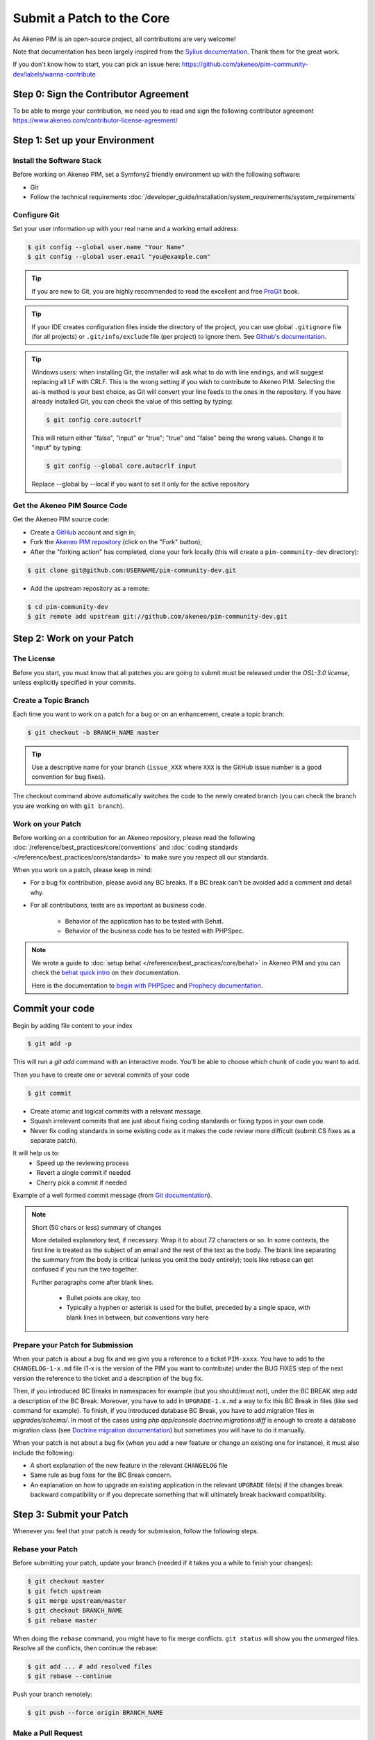 Submit a Patch to the Core
==========================

As Akeneo PIM is an open-source project, all contributions are very welcome!

Note that documentation has been largely inspired from the `Sylius documentation`_. Thank them for the great work.

If you don't know how to start, you can pick an issue here: https://github.com/akeneo/pim-community-dev/labels/wanna-contribute

Step 0: Sign the Contributor Agreement
--------------------------------------

To be able to merge your contribution, we need you to read and sign the following contributor agreement https://www.akeneo.com/contributor-license-agreement/

Step 1: Set up your Environment
-------------------------------

Install the Software Stack
~~~~~~~~~~~~~~~~~~~~~~~~~~

Before working on Akeneo PIM, set a Symfony2 friendly environment up with the following software:

* Git
* Follow the technical requirements :doc:`/developer_guide/installation/system_requirements/system_requirements`

Configure Git
~~~~~~~~~~~~~

Set your user information up with your real name and a working email address:

.. code-block:: bash

    $ git config --global user.name "Your Name"
    $ git config --global user.email "you@example.com"

.. tip::

    If you are new to Git, you are highly recommended to read the excellent and
    free `ProGit`_ book.

.. tip::

    If your IDE creates configuration files inside the directory of the project,
    you can use global ``.gitignore`` file (for all projects) or
    ``.git/info/exclude`` file (per project) to ignore them. See
    `Github's documentation`_.

.. tip::

    Windows users: when installing Git, the installer will ask what to do with
    line endings, and will suggest replacing all LF with CRLF. This is the wrong
    setting if you wish to contribute to Akeneo PIM. Selecting the as-is method is
    your best choice, as Git will convert your line feeds to the ones in the
    repository. If you have already installed Git, you can check the value of
    this setting by typing:

    .. code-block:: bash

        $ git config core.autocrlf

    This will return either "false", "input" or "true"; "true" and "false" being
    the wrong values. Change it to "input" by typing:

    .. code-block:: bash

        $ git config --global core.autocrlf input

    Replace --global by --local if you want to set it only for the active
    repository

Get the Akeneo PIM Source Code
~~~~~~~~~~~~~~~~~~~~~~~~~~~~~~

Get the Akeneo PIM source code:

* Create a `GitHub`_ account and sign in;

* Fork the `Akeneo PIM repository`_ (click on the "Fork" button);

* After the "forking action" has completed, clone your fork locally
  (this will create a ``pim-community-dev`` directory):

.. code-block:: bash

      $ git clone git@github.com:USERNAME/pim-community-dev.git

* Add the upstream repository as a remote:

.. code-block:: bash

      $ cd pim-community-dev
      $ git remote add upstream git://github.com/akeneo/pim-community-dev.git

Step 2: Work on your Patch
--------------------------

The License
~~~~~~~~~~~

Before you start, you must know that all patches you are going to submit
must be released under the *OSL-3.0 license*, unless explicitly specified in your
commits.

Create a Topic Branch
~~~~~~~~~~~~~~~~~~~~~

Each time you want to work on a patch for a bug or on an enhancement, create a
topic branch:

.. code-block:: bash

    $ git checkout -b BRANCH_NAME master

.. tip::

    Use a descriptive name for your branch (``issue_XXX`` where ``XXX`` is the
    GitHub issue number is a good convention for bug fixes).

The checkout command above automatically switches the code to the newly created
branch (you can check the branch you are working on with ``git branch``).

Work on your Patch
~~~~~~~~~~~~~~~~~~

Before working on a contribution for an Akeneo repository, please read the following :doc:`/reference/best_practices/core/conventions`
and :doc:`coding standards </reference/best_practices/core/standards>` to make sure you respect all our standards.

When you work on a patch, please keep in mind:

* For a bug fix contribution, please avoid any BC breaks. If a BC break can't be avoided add a comment and detail why.

* For all contributions, tests are as important as business code.

    - Behavior of the application has to be tested with Behat.
    - Behavior of the business code has to be tested with PHPSpec.

.. note::

    We wrote a guide to :doc:`setup behat </reference/best_practices/core/behat>` in Akeneo PIM and you can check the `behat quick intro`_ on their documentation.

    Here is the documentation to `begin with PHPSpec`_ and `Prophecy documentation`_.

Commit your code
----------------

Begin by adding file content to your index

.. code-block:: bash

    $ git add -p

This will run a `git add` command with an interactive mode. You'll be able to choose which chunk of code you want to add.

Then you have to create one or several commits of your code

.. code-block:: bash

    $ git commit

* Create atomic and logical commits with a relevant message.

* Squash irrelevant commits that are just about fixing coding standards or fixing typos in your own code.

* Never fix coding standards in some existing code as it makes the code review
  more difficult (submit CS fixes as a separate patch).

It will help us to:
 - Speed up the reviewing process
 - Revert a single commit if needed
 - Cherry pick a commit if needed

Example of a well formed commit message (from `Git documentation <https://git-scm.com/book/en/v2/Distributed-Git-Contributing-to-a-Project>`_).

.. note::

    Short (50 chars or less) summary of changes

    More detailed explanatory text, if necessary.  Wrap it to
    about 72 characters or so.  In some contexts, the first
    line is treated as the subject of an email and the rest of
    the text as the body.  The blank line separating the
    summary from the body is critical (unless you omit the body
    entirely); tools like rebase can get confused if you run
    the two together.

    Further paragraphs come after blank lines.

      - Bullet points are okay, too

      - Typically a hyphen or asterisk is used for the bullet,
        preceded by a single space, with blank lines in
        between, but conventions vary here

Prepare your Patch for Submission
~~~~~~~~~~~~~~~~~~~~~~~~~~~~~~~~~

When your patch is about a bug fix and we give you a reference to a ticket ``PIM-xxxx``.
You have to add to the ``CHANGELOG-1-x.md`` file (1-x is the version of the PIM you want to contribute)
under the BUG FIXES step of the next version the reference to the ticket and a description of the bug fix.

Then, if you introduced BC Breaks in namespaces for example (but you should/must not), under the BC BREAK step add a
description of the BC Break.
Moreover, you have to add in ``UPGRADE-1.x.md`` a way to fix this BC Break in files (like sed command for example).
To finish, if you introduced database BC Break, you have to add migration files in `upgrades/schema/`.
In most of the cases using `php app/console doctrine:migrations:diff` is enough to create a database migration class
(see `Doctrine migration documentation`_) but sometimes you will have to do it manually.

When your patch is not about a bug fix (when you add a new feature or change
an existing one for instance), it must also include the following:

* A short explanation of the new feature in the relevant ``CHANGELOG`` file

* Same rule as bug fixes for the BC Break concern.

* An explanation on how to upgrade an existing application in the relevant
  ``UPGRADE`` file(s) if the changes break backward compatibility or if you
  deprecate something that will ultimately break backward compatibility.

Step 3: Submit your Patch
-------------------------

Whenever you feel that your patch is ready for submission, follow the
following steps.

Rebase your Patch
~~~~~~~~~~~~~~~~~

Before submitting your patch, update your branch (needed if it takes you a
while to finish your changes):

.. code-block:: bash

    $ git checkout master
    $ git fetch upstream
    $ git merge upstream/master
    $ git checkout BRANCH_NAME
    $ git rebase master

When doing the ``rebase`` command, you might have to fix merge conflicts.
``git status`` will show you the *unmerged* files. Resolve all the conflicts,
then continue the rebase:

.. code-block:: bash

    $ git add ... # add resolved files
    $ git rebase --continue

Push your branch remotely:

.. code-block:: bash

    $ git push --force origin BRANCH_NAME

Make a Pull Request
~~~~~~~~~~~~~~~~~~~

You can now make a pull request on the ``Akeneo/pim-community-dev`` GitHub repository.

The pull request description must include the following checklist at the top
to ensure that contributions may be reviewed without needless feedback
loops and that your contributions can be included into Akeneo PIM as quickly as
possible:

.. code-block:: text

    | Q                                 | A
    | --------------------------------- | ---
    | Added Specs                       | [yes|no]
    | Added Behats                      | [yes|no]
    | Changelog updated                 | [yes|no]
    | Review and 2 GTM                  | [yes|no]
    | Migration scripts                 | [yes|no]
    | Tech Doc                          | [yes|no]

Some explanation for this Definition of Done :

* "Added Specs" means phpspec have been written, every class has its own PHPSpec or the existing one has been updated except controllers, form types, commands, doctrine entity (POPO), symfony semantic config.

* "Added Behats" means scenario have been written, for nominal and limit cases, internal api can also be tested through behat via commands (like query or updater).

* "Changelog updated" means the bug fix line has been added (in case of bug) via an explicit sentence, all the BC breaks (with the last minor version) have been listed and, in case of improvement (functional or technical), a short description (prefixed by the issue number).

* "Review and 2 GTM" means the technical review has been done, comments have been fixed and at least two teammates have given a Good To Merge (GTM). Update it just before you merge.

* "Migration scripts" means you changed the data model and you provided migration script allowing to migrate data from previous minor version to the upcoming one.

* "Tech Doc" means cookbook and reference doc has been written if needed.

If you just submitted your PR for a typo, an example could now look as follows:

.. code-block:: text

    | Q                                 | A
    | --------------------------------- | ---
    | Added Specs                       | no
    | Added Behats                      | no
    | Changelog updated                 | yes
    | Review and 2 GTM                  | no
    | Migration script                  | no
    | Tech Doc                          | no

If you just submitted your PR for a bug fix with some BC Breaks in database, an example could now look as follows:

.. code-block:: text

    | Q                                 | A
    | --------------------------------- | ---
    | Added Specs                       | yes
    | Added Behats                      | yes
    | Changelog updated                 | yes
    | Review and 2 GTM                  | no
    | Migration script                  | yes
    | Tech Doc                          | no

If some of the previous requirements are not met, create a todo-list and add
relevant items:

.. code-block:: text

    - [ ] Fix the specs as they have not been updated yet
    - [ ] Submit changes to the documentation
    - [ ] Document the BC breaks

If the code is not finished yet because you don't have time to finish it or
because you want early feedback on your work, add an item to todo-list:

.. code-block:: text

    - [ ] Finish the feature
    - [ ] Gather feedback for my changes

As long as you have items in the todo-list, please prefix the pull request
title with "[WIP]".

In the pull request description, give as much details as possible about your
changes (don't hesitate to give code examples to illustrate your points). If
your pull request is about adding a new feature or modifying an existing one,
explain the rationale for the changes. The pull request description helps the
code review.

In addition to this "code" pull request, you must also send a pull request to
the `documentation repository`_ to update the documentation when appropriate.

Rework your Patch
~~~~~~~~~~~~~~~~~

Based on the feedback on the pull request, you might need to rework your
patch. Before re-submitting the patch, rebase with ``upstream/master``, don't merge; and force the push to the origin:

.. code-block:: bash

    $ git rebase -f upstream/master
    $ git push --force origin BRANCH_NAME

.. note::

    When doing a ``push --force``, always specify the branch name explicitly
    to avoid messing other branches in the repo (``--force`` tells Git that
    you really want to mess with things so do it carefully).

Often, Akeneo team members will ask you to "squash" your commits. This means you will
convert many commits to one commit. To do this, use the rebase command:

.. code-block:: bash

    $ git rebase -i upstream/master
    $ git push --force origin BRANCH_NAME

After you type this command, an editor will popup showing a list of commits:

.. code-block:: text

    pick 1a31be6 first commit
    pick 7fc64b4 second commit
    pick 7d33018 third commit

To squash all commits into the first one, remove the word ``pick`` before the
second and the last commits, and replace it by the word ``squash`` or just
``s``. When you save, Git will start rebasing, and if successful, will ask
you to edit the commit message, which by default is a listing of the commit
messages of all the commits. When you are finished, execute the push command.

.. _`Akeneo PIM repository`:            https://github.com/akeneo/pim-community-dev
.. _ProGit:                             https://git-scm.com/book/en/v2
.. _GitHub:                             https://github.com/join
.. _`GitHub's Documentation`:           https://help.github.com/articles/ignoring-files
.. _`documentation repository`:         https://github.com/akeneo/pim-docs
.. _`Sylius documentation`:             http://docs.sylius.org/en/latest/                  
.. _`behat quick intro`:                http://docs.behat.org/en/v2.5/quick_intro.html
.. _`begin with PHPSpec`:               https://www.phpspec.net/en/latest/
.. _`Prophecy documentation`:           https://github.com/phpspec/prophecy#prophecy
.. _`Doctrine migration documentation`: http://docs.doctrine-project.org/projects/doctrine-migrations/en/latest/reference/introduction.html

Step 4: Is my pull request merged?
----------------------------------

Once your Pull Request is merged, don't hesitate to claim your badge "Core contributor" on `Badger platform <http://badger.akeneo.com/login/>`_.
